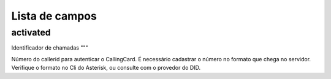 .. _callerid-menu-list:

***************
Lista de campos
***************



.. _callerid-activated:

activated
"""""""""





.. _callerid-cid:

Identificador de chamadas
"""

Número do callerid para autenticar o CallingCard. É necessário cadastrar o número no formato que chega no servidor. Verifique o formato no Cli do Asterisk, ou consulte com o provedor do DID.


